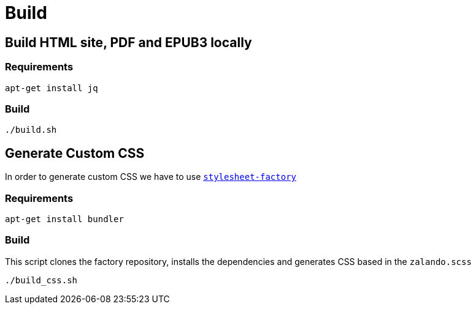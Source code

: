 = Build

== Build HTML site, PDF and EPUB3 locally
[source,bash]

=== Requirements
----
apt-get install jq
----

=== Build
----
./build.sh
----

== Generate Custom CSS

In order to generate custom CSS we have to use http://asciidoctor.org/docs/user-manual/#stylesheet-factory[`stylesheet-factory`]

=== Requirements
----
apt-get install bundler
----

=== Build
This script clones the factory repository, installs the dependencies and generates CSS based in the `zalando.scss`

[source,bash]
----
./build_css.sh
----